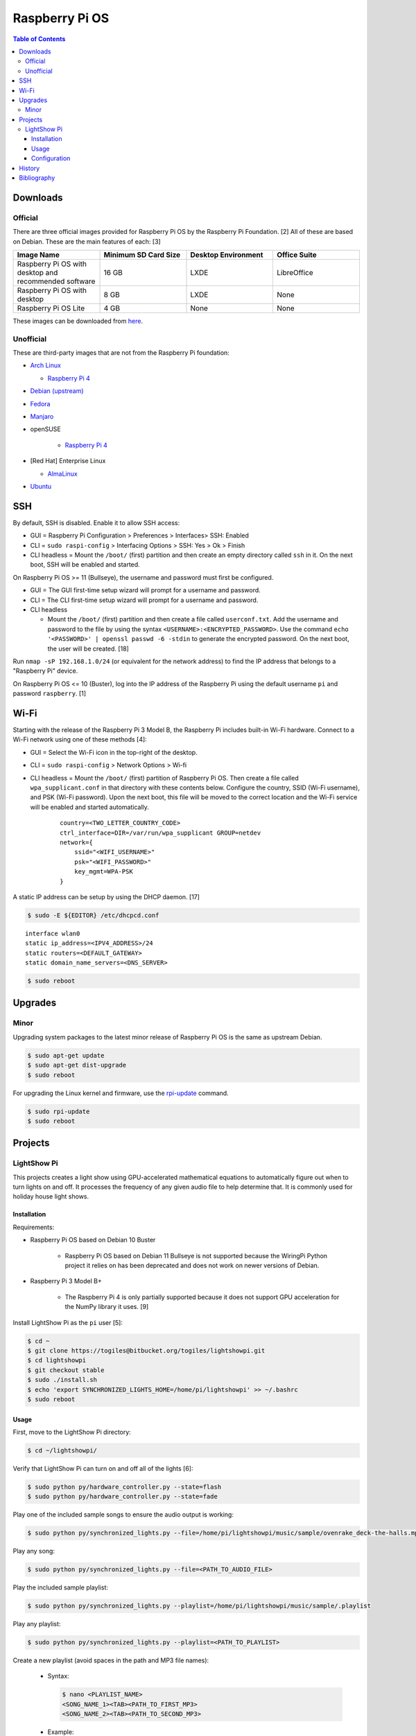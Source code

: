 Raspberry Pi OS
===============

.. contents:: Table of Contents

Downloads
---------

Official
~~~~~~~~

There are three official images provided for Raspberry Pi OS by the Raspberry Pi Foundation. [2] All of these are based on Debian. These are the main features of each: [3]

.. csv-table::
   :header: Image Name, Minimum SD Card Size, Desktop Environment, Office Suite
   :widths: 20, 20, 20, 20

   Raspberry Pi OS with desktop and recommended software, 16 GB, LXDE, LibreOffice
   Raspberry Pi OS with desktop, 8 GB, LXDE, None
   Raspberry Pi OS Lite, 4 GB, None, None

These images can be downloaded from `here <https://www.raspberrypi.com/software/operating-systems/>`__.

Unofficial
~~~~~~~~~~

These are third-party images that are not from the Raspberry Pi foundation:

-  `Arch Linux <https://archlinuxarm.org/>`__

   -  `Raspberry Pi 4 <https://archlinuxarm.org/platforms/armv8/broadcom/raspberry-pi-4>`__

-  `Debian (upstream) <https://raspi.debian.net/tested-images/>`__
-  `Fedora <https://fedoraproject.org/wiki/Architectures/ARM/Raspberry_Pi>`__
-  `Manjaro <https://manjaro.org/download/#ARM>`__
-  openSUSE

    -  `Raspberry Pi 4 <https://en.opensuse.org/HCL:Raspberry_Pi4>`__

-  [Red Hat] Enterprise Linux

   -  `AlmaLinux <https://github.com/AlmaLinux/raspberry-pi>`__

-  `Ubuntu <https://ubuntu.com/download/raspberry-pi>`__

SSH
---

By default, SSH is disabled. Enable it to allow SSH access:

-  GUI = Raspberry Pi Configuration > Preferences > Interfaces> SSH: Enabled
-  CLI = ``sudo raspi-config`` > Interfacing Options > SSH: Yes > Ok > Finish
-  CLI headless = Mount the ``/boot/`` (first) partition and then create an empty directory called ``ssh`` in it. On the next boot, SSH will be enabled and started.

On Raspberry Pi OS >= 11 (Bullseye), the username and password must first be configured.

-  GUI = The GUI first-time setup wizard will prompt for a username and password.
-  CLI = The CLI first-time setup wizard will prompt for a username and password.
-  CLI headless

   -  Mount the ``/boot/`` (first) partition and then create a file called ``userconf.txt``. Add the username and password to the file by using the syntax ``<USERNAME>:<ENCRYPTED_PASSWORD>``. Use the command ``echo '<PASSWORD>' | openssl passwd -6 -stdin`` to generate the encrypted password. On the next boot, the user will be created. [18]

Run ``nmap -sP 192.168.1.0/24`` (or equivalent for the network address) to find the IP address that belongs to a "Raspberry Pi" device.

On Raspberry Pi OS <= 10 (Buster), log into the IP address of the Raspberry Pi using the default username ``pi`` and password ``raspberry``. [1]

Wi-Fi
-----

Starting with the release of the Raspberry Pi 3 Model B, the Raspberry Pi includes built-in Wi-Fi hardware. Connect to a Wi-Fi network using one of these methods [4]:

- GUI = Select the Wi-Fi icon in the top-right of the desktop.
- CLI = ``sudo raspi-config`` > Network Options > Wi-fi
- CLI headless =  Mount the ``/boot/`` (first) partition of Raspberry Pi OS. Then create a file called ``wpa_supplicant.conf`` in that directory with these contents below. Configure the country, SSID (Wi-Fi username), and PSK (Wi-Fi password). Upon the next boot, this file will be moved to the correct location and the Wi-Fi service will be enabled and started automatically.

   ::

      country=<TWO_LETTER_COUNTRY_CODE>
      ctrl_interface=DIR=/var/run/wpa_supplicant GROUP=netdev
      network={
          ssid="<WIFI_USERNAME>"
          psk="<WIFI_PASSWORD>"
          key_mgmt=WPA-PSK
      }

A static IP address can be setup by using the DHCP daemon. [17]

.. code-block:: sh

   $ sudo -E ${EDITOR} /etc/dhcpcd.conf

::

   interface wlan0
   static ip_address=<IPV4_ADDRESS>/24
   static routers=<DEFAULT_GATEWAY>
   static domain_name_servers=<DNS_SERVER>

.. code-block:: sh

   $ sudo reboot

Upgrades
--------

Minor
~~~~~

Upgrading system packages to the latest minor release of Raspberry Pi OS is the same as upstream Debian.

.. code-block:: sh

   $ sudo apt-get update
   $ sudo apt-get dist-upgrade
   $ sudo reboot

For upgrading the Linux kernel and firmware, use the `rpi-update <https://github.com/raspberrypi/rpi-update>`__ command.

.. code-block:: sh

   $ sudo rpi-update
   $ sudo reboot

Projects
--------

LightShow Pi
~~~~~~~~~~~~

This projects creates a light show using GPU-accelerated mathematical equations to automatically figure out when to turn lights on and off. It processes the frequency of any given audio file to help determine that. It is commonly used for holiday house light shows.

Installation
^^^^^^^^^^^^

Requirements:

-  Raspberry Pi OS based on Debian 10 Buster

    -  Raspberry Pi OS based on Debian 11 Bullseye is not supported because the WiringPi Python project it relies on has been deprecated and does not work on newer versions of Debian.

-  Raspberry Pi 3 Model B+

    -  The Raspberry Pi 4 is only partially supported because it does not support GPU acceleration for the NumPy library it uses. [9]

Install LightShow Pi as the ``pi`` user [5]:

.. code-block:: sh

   $ cd ~
   $ git clone https://togiles@bitbucket.org/togiles/lightshowpi.git
   $ cd lightshowpi
   $ git checkout stable
   $ sudo ./install.sh
   $ echo 'export SYNCHRONIZED_LIGHTS_HOME=/home/pi/lightshowpi' >> ~/.bashrc
   $ sudo reboot

Usage
^^^^^

First, move to the LightShow Pi directory:

.. code-block:: sh

   $ cd ~/lightshowpi/

Verify that LightShow Pi can turn on and off all of the lights [6]:

.. code-block:: sh

   $ sudo python py/hardware_controller.py --state=flash
   $ sudo python py/hardware_controller.py --state=fade

Play one of the included sample songs to ensure the audio output is working:

.. code-block:: sh

   $ sudo python py/synchronized_lights.py --file=/home/pi/lightshowpi/music/sample/ovenrake_deck-the-halls.mp3

Play any song:

.. code-block:: sh

   $ sudo python py/synchronized_lights.py --file=<PATH_TO_AUDIO_FILE>

Play the included sample playlist:

.. code-block:: sh

   $ sudo python py/synchronized_lights.py --playlist=/home/pi/lightshowpi/music/sample/.playlist

Play any playlist:

.. code-block:: sh

   $ sudo python py/synchronized_lights.py --playlist=<PATH_TO_PLAYLIST>

Create a new playlist (avoid spaces in the path and MP3 file names):

   -  Syntax:

      .. code-block:: sh

         $ nano <PLAYLIST_NAME>
         <SONG_NAME_1><TAB><PATH_TO_FIRST_MP3>
         <SONG_NAME_2><TAB><PATH_TO_SECOND_MP3>

   -  Example:

      .. code-block:: sh

         $ nano hello_world.playlist
         Hello World    /home/pi/Music/hello_world.mp3
         Foo Bar    /home/pi/foo-bar.mp3

Automatically generate a playlist based on a directory of MP3 files (the new playlist file will be saved in the same directory as the music) [16]:

.. code-block:: sh

   $ python ./tools/playlist_generator.py
   Enter the full path to the folder of songs:

Start or stop the light show with the configured ``[lightshow] playlist_path``:

.. code-block:: sh

   $ sudo python bin/start_music_and_lights

.. code-block:: sh

   $ sudo python bin/start_music_and_lights

[7]

**Song Cache:**

A song needs to be played entirely at least once to build up a cache and will look different than the final result due to lagging behind from the large amount of processing power required. Play that song a second time to see the final result. [8] LightShow Pi runs NumPy in the background to generate a light show based on a song or playlist. This is even slower when GPU acceleration is disabled (such as on a Raspberry Pi 4 for compatibility purposes [9]). Most changes to the configuration file will also invalidate the cache and will require the song to be played again to recreate the cache.

Configuration
^^^^^^^^^^^^^

Copy the default configuration and then use the new overrides configuration for customizations. Do NOT modify the default configuration.

.. code-block:: sh

   $ cd ~/lightshowpi/
   $ cp config/defaults.cfg config/overrides.cfg
   $ nano config/override.cfg

Common configurations:

-  Disable GPU processing for Raspberry Pi 4 compatibility. [9]

   .. code-block:: ini

      [audio_processing]
      use_gpu = <BOOLEAN>

   -  ``use_gpu``

      -  ``False`` = Do not compute math equations using the graphics processor. This will be slower.
      -  ``True`` (default) = Compute math equations using the graphics processor. This will be faster.

-  Configure GPIO pins that are wired into a relay with lights plugged in. The pins layout will be different depending on the Raspberry Pi board.

   .. code-block:: ini

      [hardware]
      gpio_pins = <LIST_OF_INTEGERS>

   -  ``gpio_pins``

      -  Raspberry Pi 4 = ``8,9,7,0,2,3,12,13``.

-  Customize the frequency ranges automatically. This is the easiest way to configure the light show. LightShow Pi runs various math equations to automatically have each individual channel (light) turn on if a certain frequency is reached.

   .. code-block:: ini

      [audio_processing]
      min_frequency = <FLOAT>
      max_frequency = <FLOAT>

   -  ``min_frequency``

      -  Default = ``20``.
      -  Recommended = ``40``. [15]
      -  Recommended minimum = ``20``.
      -  Recommended maximum = ``200``. [10]

   -  ``max_frequency``

      -  Default = ``15000``.
      -  Recommended = ``12000``. [10]
      -  Recommended minimum = ``6000``. [10]
      -  Recommended maximum = ``20000``. [11][12]

-  Customize the frequency ranges manually. This gives direct control over which individual light will turn on when. This overrides both the ``min_frequency`` and ``max_frequency`` settings. This list needs to be one number longer than the number of ``gpio_pins`` because each channel is assigned a range between each set of defined values. For example, the first channel (light) will turn on if frequencies are between the first and second items in the list.

   .. code-block:: ini

      [audio_processing]
      custom_channel_frequencies = <LIST_OF_FLOATS>

   -  ``custom_channel_frequencies``

      -  Default = ``20.00,45.62,104.07,237.40,541.55,1235.36,6428.37,1466.05``. [11]
      -  Recommended = Use frequencies from each octave: ``0,125,250,500,1000,2000,4000,8000,16000``. [11][13]

-  Customize how quickly the lights turn on or off.

   .. code-block:: ini

      [lightshow]
      decay_factor = <FLOAT>
      attenuate_pct = <FLOAT>

   -  ``decay_factor`` = Controls the lights staying on longer. Lower values make the lights stay on for longer.

      -  Default = ``0`` (disabled).
      -  Recommended = ``0.10``. [15]
      -  Recommended value for lights to stay on longer = ``0.07``. [14]
      -  Recommended minimum = ``0.05``.
      -  Recommended maximum = ``0.20``.

   -  ``attenuate_pct`` = Controls the lights turning off faster. Higher values make the lights turn off faster.

      -  Default = ``0`` (disabled).
      -  Recommended = ``25``. [15]
      -  Recommended minimum = ``20``.
      -  Recommended maximum = ``50``.

-  Customize the time of the light show.

   .. code-block:: ini

      [lightshow]
      preshow_configuration = <DICTIONARY>

   -  ``preshow_configuration``

      -  Default = Keep lights on for 10 seconds before starting the show. When the show is over, keep the lights off for 1 second before starting the loop again.

         .. code-block:: ini

            [lightshow]
            preshow_configuration =
                {
                    "transitions": [
                        {
                            "type": "on",
                            "duration": 10,
                            "channel_control": {
                            }
                        },
                        {
                            "type": "off",
                            "duration": 1,
                            "channel_control": {
                            }
                        }
                    ],
                    "audio_file": null
                }

-  Change the default playlist.

   .. code-block:: ini

      [lightshow]
      playlist_path = <STRING>

   -  ``playlist_path``

      -  Default = ``$SYNCHRONIZED_LIGHTS_HOME/music/sample/.playlist``.

History
-------

-  `Latest <https://github.com/LukeShortCloud/rootpages/commits/main/src/linux_distributions/raspberry_pi_os.rst>`__

Bibliography
------------

1. "Remote Access." Raspberry Pi Documentation. August 22, 2021. Accessed August 24, 2021. https://www.raspberrypi.org/documentation/computers/remote-access.html
2. "Operating system images." Raspberry Pi. Accessed August 24, 2021. https://www.raspberrypi.org/software/operating-systems/
3. "Hands on with the new Raspberry Pi OS release: Here's what you need to know." ZDNet. December 10, 2020. Accessed August 24, 2021.
4. "How To Configure WiFi on Raspberry Pi: Step By Step Tutorial." Latest Open Tech From Seed. 2021. Accessed May 12, 2022. https://www.seeedstudio.com/blog/2021/01/25/three-methods-to-configure-raspberry-pi-wifi
5. "Download and Install." LightShow Pi. Accessed May 12, 2022. https://www.lightshowpi.org/download-and-install/
6. "Configuring and Testing Your Hardware." Accessed May 12, 2022. https://www.lightshowpi.org/configuring-and-testing-your-hardware/
7. "Play Music." LightShow Pi. Accessed May 12, 2022. https://www.lightshowpi.org/configuring-and-testing-your-hardware/
8. "Custom frequencies." Reddit r/LightShowPi. November 24, 2018. Accessed May 12, 2022. https://www.reddit.com/r/LightShowPi/comments/9zub3h/custom_frequencies/
9. "Unable to enable V3D. Please check your firmware is up to date. Segmentation fault." Bitbucket Todd Giles / lightshowPi. November 11, 2021. Accessed May 13, 2022. https://bitbucket.org/togiles/lightshowpi/issues/118/unable-to-enable-v3d-please-check-your
10. "I finally completed the setup for the frequencies, even I could get the channel 8 to work I had to use min_freq to 10 and max_freq to 1200 and that shouldn’t be right. I have a feeling that adding another 8 channel SSR the program would register the frequency better. Thoughts?" Reddit r/LightShowPi. December 19, 2018. Accessed May 13, 2022. https://www.reddit.com/r/LightShowPi/comments/9wk134/i_finally_completed_the_setup_for_the_frequencies/
11. "Fine tuning of my lightshowpi - custom channel frequencies, attenuate, min/max frequency." Reddit r/LightShowPi. November 2, 2019. Accessed May 13, 2022. https://www.reddit.com/r/LightShowPi/comments/dkkmn4/fine_tuning_of_my_lightshowpi_custom_channel/
12. "THE FREQUENCY SPECTRUM, INSTRUMENT RANGES, AND EQ TIPS." The National STEM Guitar Project. 2003. Accessed May 13, 2022. https://www.guitarbuilding.org/wp-content/uploads/2014/06/Instrument-Sound-EQ-Chart.pdf
13. "Sound - Frequency, Wavelength and Octave." Engineering ToolBox. 2003. Accessed May 13, 2022. https://www.engineeringtoolbox.com/sound-frequency-wavelength-d_56.html
14. "lights are very blinky. how can i slow them down?" Reddit r/LightShowPi. December 13, 2020. Accessed May 13, 2022. https://www.reddit.com/r/LightShowPi/comments/kcn0oy/lights_are_very_blinky_how_can_i_slow_them_down/
15. "Custom channel frequencies, attenuate, min/max frequency." Reddit r/LightShowPi. December 19, 2021. Accessed May 13, 2022. https://www.reddit.com/r/LightShowPi/comments/rcrgh5/custom_channel_frequencies_attenuate_minmax/
16. "Creating a Playlist for your LightShowPi (easy mode)." LightShowPi KB. December 8, 2017. Accessed May 14, 2022. https://lspkb.blogspot.com/2017/12/creating-playlist-for-your-lightshowpi.html
17. "How Do I Set a Static IP Address on Raspberry Pi?" MUO - Technology, Simplified. March 12, 2022. Accessed October 9, 2022. https://www.makeuseof.com/raspberry-pi-set-static-ip/
18. "An update to Raspberry Pi OS Bullseye." Raspberry Pi. April 7, 2022. Accessed December 21, 2022. https://www.raspberrypi.com/news/raspberry-pi-bullseye-update-april-2022/
